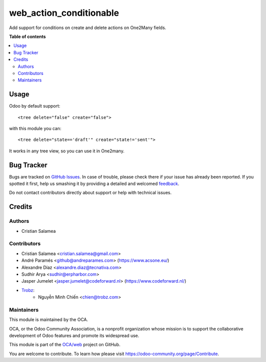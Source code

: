 ========================
web_action_conditionable
========================

.. !!!!!!!!!!!!!!!!!!!!!!!!!!!!!!!!!!!!!!!!!!!!!!!!!!!!
   !! This file is generated by oca-gen-addon-readme !!
   !! changes will be overwritten.                   !!
   !!!!!!!!!!!!!!!!!!!!!!!!!!!!!!!!!!!!!!!!!!!!!!!!!!!!

.. |badge1| image:: https://img.shields.io/badge/maturity-Beta-yellow.png
    :target: https://odoo-community.org/page/development-status
    :alt: Beta
.. |badge2| image:: https://img.shields.io/badge/licence-AGPL--3-blue.png
    :target: http://www.gnu.org/licenses/agpl-3.0-standalone.html
    :alt: License: AGPL-3
.. |badge3| image:: https://img.shields.io/badge/github-OCA%2Fweb-lightgray.png?logo=github
    :target: https://github.com/OCA/web/tree/15.0/web_action_conditionable
    :alt: OCA/web
.. |badge4| image:: https://img.shields.io/badge/weblate-Translate%20me-F47D42.png
    :target: https://translation.odoo-community.org/projects/web-15-0/web-15-0-web_action_conditionable
    :alt: Translate me on Weblate
.. |badge5| image:: https://img.shields.io/badge/runbot-Try%20me-875A7B.png
    :target: https://runbot.odoo-community.org/runbot/162/15.0
    :alt: Try me on Runbot

|badge1| |badge2| |badge3| |badge4| |badge5| 

Add support for conditions on create and delete actions on One2Many fields.

**Table of contents**

.. contents::
   :local:

Usage
=====

Odoo by default support:

::

   <tree delete="false" create="false">

with this module you can:

::

   <tree delete="state=='draft'" create="state!='sent'">

It works in any tree view, so you can use it in One2many.

Bug Tracker
===========

Bugs are tracked on `GitHub Issues <https://github.com/OCA/web/issues>`_.
In case of trouble, please check there if your issue has already been reported.
If you spotted it first, help us smashing it by providing a detailed and welcomed
`feedback <https://github.com/OCA/web/issues/new?body=module:%20web_action_conditionable%0Aversion:%2015.0%0A%0A**Steps%20to%20reproduce**%0A-%20...%0A%0A**Current%20behavior**%0A%0A**Expected%20behavior**>`_.

Do not contact contributors directly about support or help with technical issues.

Credits
=======

Authors
~~~~~~~

* Cristian Salamea

Contributors
~~~~~~~~~~~~

* Cristian Salamea <cristian.salamea@gmail.com>
* André Paramés <github@andreparames.com> (https://www.acsone.eu/)
* Alexandre Díaz <alexandre.diaz@tecnativa.com>
* Sudhir Arya <sudhir@erpharbor.com>
* Jasper Jumelet <jasper.jumelet@codeforward.nl> (https://www.codeforward.nl/)
* `Trobz <https://trobz.com>`_:
    * Nguyễn Minh Chiến <chien@trobz.com>


Maintainers
~~~~~~~~~~~

This module is maintained by the OCA.

.. image:: https://odoo-community.org/logo.png
   :alt: Odoo Community Association
   :target: https://odoo-community.org

OCA, or the Odoo Community Association, is a nonprofit organization whose
mission is to support the collaborative development of Odoo features and
promote its widespread use.

This module is part of the `OCA/web <https://github.com/OCA/web/tree/15.0/web_action_conditionable>`_ project on GitHub.

You are welcome to contribute. To learn how please visit https://odoo-community.org/page/Contribute.
